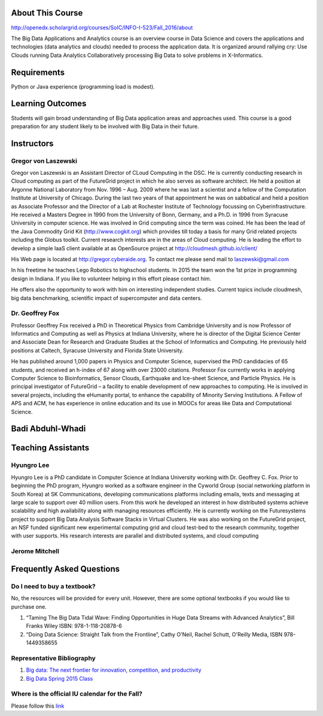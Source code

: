 

About This Course
-----------------

http://openedx.scholargrid.org/courses/SoIC/INFO-I-523/Fall_2016/about

The Big Data Applications and Analytics course is an overview course in
Data Science and covers the applications and technologies (data
analytics and clouds) needed to process the application data. It is
organized around rallying cry: Use Clouds running Data Analytics
Collaboratively processing Big Data to solve problems in X-Informatics.

Requirements
------------

Python or Java experience (programming load is modest).

Learning Outcomes
-----------------

Students will gain broad understanding of Big Data application areas and
approaches used. This course is a good preparation for any student
likely to be involved with Big Data in their future.

Instructors
------------

Gregor von Laszewski
~~~~~~~~~~~~~~~~~~~~

.. image:: images/gregor2.png

Gregor von Laszewski is an Assistant Director of CLoud Computing in the
DSC. He is currently conducting research in Cloud computing as part of
the FutureGrid project in which he also serves as software architect. He
held a position at Argonne National Laboratory from Nov. 1996 – Aug.
2009 where he was last a scientist and a fellow of the Computation
Institute at University of Chicago. During the last two years of that
appointment he was on sabbatical and held a position as Associate
Professor and the Director of a Lab at Rochester Institute of Technology
focussing on Cyberinfrastructure. He received a Masters Degree in 1990
from the University of Bonn, Germany, and a Ph.D. in 1996 from Syracuse
University in computer science. He was involved in Grid computing since
the term was coined. He has been the lead of the Java Commodity Grid Kit
(http://www.cogkit.org) which provides till today a basis for many Grid
related projects including the Globus toolkit. Current research
interests are in the areas of Cloud computing. He is leading the effort
to develop a simple IaaS client available at as OpenSource project at
http://cloudmesh.github.io/client/

His Web page is located at http://gregor.cyberaide.org. To contact me
please send mail to laszewski@gmail.com

In his freetime he teaches Lego Robotics to highschool students. In 2015
the team won the 1st prize in programming design in Indiana. If you like
to volunteer helping in this effort please contact him.

He offers also the opportunity to work with him on interesting
independent studies. Current topics include cloudmesh, big data
benchmarking, scientific impact of supercomputer and data centers.


Dr. Geoffrey Fox
~~~~~~~~~~~~~~~~


.. image:: images/gcf.jpg

Professor Geoffrey Fox received a PhD in Theoretical Physics from
Cambridge University and is now Professor of Informatics and Computing
as well as Physics at Indiana University, where he is director of the
Digital Science Center and Associate Dean for Research and Graduate
Studies at the School of Informatics and Computing. He previously held
positions at Caltech, Syracuse University and Florida State University.

He has published around 1,000 papers in Physics and Computer Science,
supervised the PhD candidacies of 65 students, and received an h-index
of 67 along with over 23000 citations. Professor Fox currently works in
applying Computer Science to Bioinformatics, Sensor Clouds, Earthquake
and Ice-sheet Science, and Particle Physics. He is principal
investigator of FutureGrid – a facility to enable development of new
approaches to computing. He is involved in several projects, including
the eHumanity portal, to enhance the capability of Minority Serving
Institutions. A Fellow of APS and ACM, he has experience in online
education and its use in MOOCs for areas like Data and Computational
Science.


Badi Abduhl-Whadi
-----------------

.. todo:: add picture and paragraph

Teaching Assistants
-------------------

Hyungro Lee
~~~~~~~~~~~

				  
.. image:: images/Hyungro.jpg
				  

Hyungro Lee is a PhD candidate in Computer Science at Indiana University
working with Dr. Geoffrey C. Fox. Prior to beginning the PhD program,
Hyungro worked as a software engineer in the Cyworld Group (social
networking platform in South Korea) at SK Communications, developing
communications platforms including emails, texts and messaging at large
scale to support over 40 million users. From this work he developed an
interest in how distributed systems achieve scalability and high
availability along with managing resources efficiently. He is currently
working on the Futuresystems project to support Big Data Analysis
Software Stacks in Virtual Clusters. He was also working on the
FutureGrid project, an NSF funded significant new experimental computing
grid and cloud test-bed to the research community, together with user
supports. His research interests are parallel and distributed systems,
and cloud computing


Jerome Mitchell
~~~~~~~~~~~~~~~~~~~~~~

.. todo:: add picture and paragraph


Frequently Asked Questions
--------------------------

Do I need to buy a textbook?
~~~~~~~~~~~~~~~~~~~~~~~~~~~~

No, the resources will be provided for every unit. However, there are
some optional textbooks if you would like to purchase one.

#. “Taming The Big Data Tidal Wave: Finding Opportunities in Huge Data
   Streams with Advanced Analytics”, Bill Franks Wiley ISBN:
   978-1-118-20878-6
#. “Doing Data Science: Straight Talk from the Frontline”, Cathy O'Neil,
   Rachel Schutt, O'Reilly Media, ISBN 978-1449358655

Representative Bibliography
~~~~~~~~~~~~~~~~~~~~~~~~~~~

#. `Big data: The next frontier for innovation, competition, and
   productivity <http://www.mckinsey.com/insights/business_technology/big_data_the_next_frontier_for_innovation>`__
#. `Big Data Spring 2015
   Class <https://bigdatacoursespring2015.appspot.com>`__

Where is the official IU calendar for the Fall?
~~~~~~~~~~~~~~~~~~~~~~~~~~~~~~~~~~~~~~~~~~~~~~~

Please follow this
`link <http://registrar.indiana.edu/official-calendar/official-calendar-fall.shtml>`__

				  
